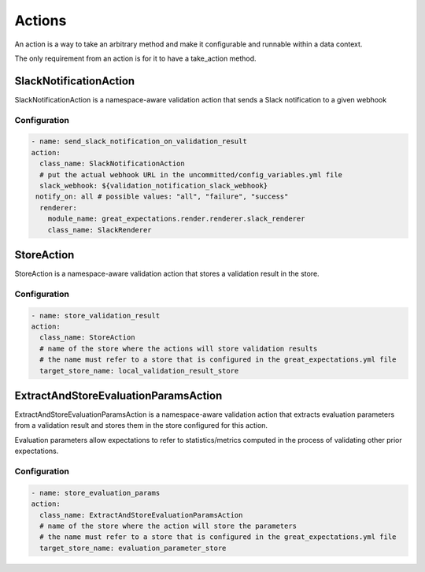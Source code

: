.. _actions:

================================================================================
Actions
================================================================================

An action is a way to take an arbitrary method and make it configurable and runnable within a data context.

The only requirement from an action is for it to have a take_action method.


SlackNotificationAction
------------------------

SlackNotificationAction is a namespace-aware validation action that sends a Slack notification to a given webhook

Configuration
~~~~~~~~~~~~~

.. code-block:: yaml

    - name: send_slack_notification_on_validation_result
    action:
      class_name: SlackNotificationAction
      # put the actual webhook URL in the uncommitted/config_variables.yml file
      slack_webhook: ${validation_notification_slack_webhook}
     notify_on: all # possible values: "all", "failure", "success"
      renderer:
        module_name: great_expectations.render.renderer.slack_renderer
        class_name: SlackRenderer


StoreAction
-----------

StoreAction is a namespace-aware validation action that stores a validation result
in the store.

Configuration
~~~~~~~~~~~~~

.. code-block:: yaml

    - name: store_validation_result
    action:
      class_name: StoreAction
      # name of the store where the actions will store validation results
      # the name must refer to a store that is configured in the great_expectations.yml file
      target_store_name: local_validation_result_store


ExtractAndStoreEvaluationParamsAction
-------------------------------------

ExtractAndStoreEvaluationParamsAction is a namespace-aware validation action that
extracts evaluation parameters from a validation result and stores them in the store
configured for this action.

Evaluation parameters allow expectations to refer to statistics/metrics computed
in the process of validating other prior expectations.

Configuration
~~~~~~~~~~~~~

.. code-block:: yaml

    - name: store_evaluation_params
    action:
      class_name: ExtractAndStoreEvaluationParamsAction
      # name of the store where the action will store the parameters
      # the name must refer to a store that is configured in the great_expectations.yml file
      target_store_name: evaluation_parameter_store

